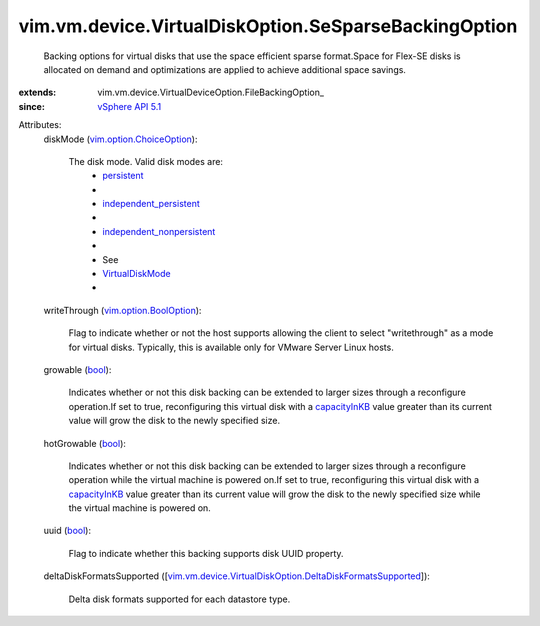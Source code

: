 
vim.vm.device.VirtualDiskOption.SeSparseBackingOption
=====================================================
  Backing options for virtual disks that use the space efficient sparse format.Space for Flex-SE disks is allocated on demand and optimizations are applied to achieve additional space savings.
:extends: vim.vm.device.VirtualDeviceOption.FileBackingOption_
:since: `vSphere API 5.1 <vim/version.rst#vimversionversion8>`_

Attributes:
    diskMode (`vim.option.ChoiceOption <vim/option/ChoiceOption.rst>`_):

       The disk mode. Valid disk modes are:
        * `persistent <vim/vm/device/VirtualDiskOption/DiskMode.rst#persistent>`_
        * 
        * `independent_persistent <vim/vm/device/VirtualDiskOption/DiskMode.rst#independent_persistent>`_
        * 
        * `independent_nonpersistent <vim/vm/device/VirtualDiskOption/DiskMode.rst#independent_nonpersistent>`_
        * 
        * See
        * `VirtualDiskMode <vim/vm/device/VirtualDiskOption/DiskMode.rst>`_
        * 
    writeThrough (`vim.option.BoolOption <vim/option/BoolOption.rst>`_):

       Flag to indicate whether or not the host supports allowing the client to select "writethrough" as a mode for virtual disks. Typically, this is available only for VMware Server Linux hosts.
    growable (`bool <https://docs.python.org/2/library/stdtypes.html>`_):

       Indicates whether or not this disk backing can be extended to larger sizes through a reconfigure operation.If set to true, reconfiguring this virtual disk with a `capacityInKB <vim/vm/device/VirtualDisk.rst#capacityInKB>`_ value greater than its current value will grow the disk to the newly specified size.
    hotGrowable (`bool <https://docs.python.org/2/library/stdtypes.html>`_):

       Indicates whether or not this disk backing can be extended to larger sizes through a reconfigure operation while the virtual machine is powered on.If set to true, reconfiguring this virtual disk with a `capacityInKB <vim/vm/device/VirtualDisk.rst#capacityInKB>`_ value greater than its current value will grow the disk to the newly specified size while the virtual machine is powered on.
    uuid (`bool <https://docs.python.org/2/library/stdtypes.html>`_):

       Flag to indicate whether this backing supports disk UUID property.
    deltaDiskFormatsSupported ([`vim.vm.device.VirtualDiskOption.DeltaDiskFormatsSupported <vim/vm/device/VirtualDiskOption/DeltaDiskFormatsSupported.rst>`_]):

       Delta disk formats supported for each datastore type.
